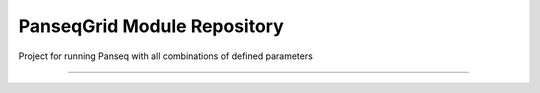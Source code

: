 PanseqGrid Module Repository
========================

Project for running Panseq with all combinations of defined parameters

---------------



